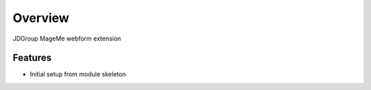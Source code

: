 Overview
========

JDGroup MageMe webform extension

Features
--------

* Initial setup from module skeleton
